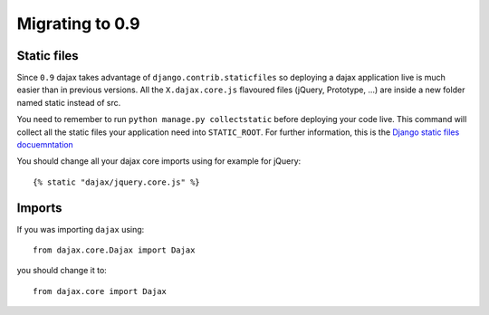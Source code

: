 Migrating to 0.9
================

Static files
------------

Since ``0.9`` dajax takes advantage of ``django.contrib.staticfiles`` so deploying a dajax application live is much easier than in previous versions.
All the ``X.dajax.core.js`` flavoured files (jQuery, Prototype, ...) are inside a new folder named static instead of src.

You need to remember to run ``python manage.py collectstatic`` before deploying your code live. This command will collect all the static files your application need into ``STATIC_ROOT``. For further information, this is the `Django static files docuemntation <https://docs.djangoproject.com/en/dev/howto/static-files/>`_

You should change all your dajax core imports using for example for jQuery::

    {% static "dajax/jquery.core.js" %}


Imports
-------
If you was importing ``dajax`` using::

    from dajax.core.Dajax import Dajax

you should change it to::

    from dajax.core import Dajax
